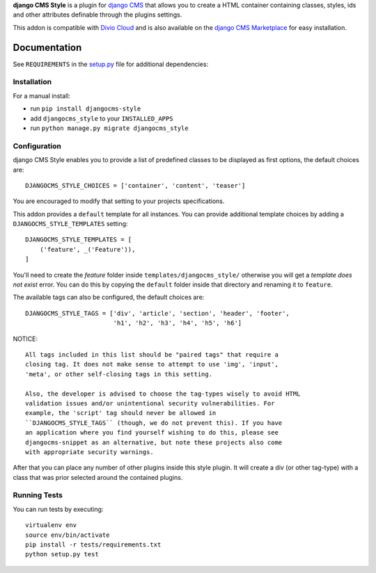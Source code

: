 **django CMS Style** is a plugin for `django CMS <http://django-cms.org>`_
that allows you to create a HTML container containing classes, styles, ids
and other attributes definable through the plugins settings.

This addon is compatible with `Divio Cloud <http://divio.com>`_ and is also available on the
`django CMS Marketplace <https://marketplace.django-cms.org/en/addons/browse/djangocms-style/>`_
for easy installation.

.. image:: preview.gif

Documentation
=============

See ``REQUIREMENTS`` in the `setup.py <https://github.com/divio/djangocms-style/blob/master/setup.py>`_
file for additional dependencies:

|python| |django| |djangocms|


Installation
------------

For a manual install:

* run ``pip install djangocms-style``
* add ``djangocms_style`` to your ``INSTALLED_APPS``
* run ``python manage.py migrate djangocms_style``


Configuration
-------------

django CMS Style enables you to provide a list of predefined classes to be
displayed as first options, the default choices are: ::

    DJANGOCMS_STYLE_CHOICES = ['container', 'content', 'teaser']

You are encouraged to modify that setting to your projects specifications.

This addon provides a ``default`` template for all instances. You can provide
additional template choices by adding a ``DJANGOCMS_STYLE_TEMPLATES``
setting::

    DJANGOCMS_STYLE_TEMPLATES = [
        ('feature', _('Feature')),
    ]

You'll need to create the `feature` folder inside ``templates/djangocms_style/``
otherwise you will get a *template does not exist* error. You can do this by
copying the ``default`` folder inside that directory and renaming it to
``feature``.

The available tags can also be configured, the default choices are: ::

    DJANGOCMS_STYLE_TAGS = ['div', 'article', 'section', 'header', 'footer',
                            'h1', 'h2', 'h3', 'h4', 'h5', 'h6']

NOTICE::

    All tags included in this list should be "paired tags" that require a
    closing tag. It does not make sense to attempt to use 'img', 'input',
    'meta', or other self-closing tags in this setting.

    Also, the developer is advised to choose the tag-types wisely to avoid HTML
    validation issues and/or unintentional security vulnerabilities. For
    example, the 'script' tag should never be allowed in
    ``DJANGOCMS_STYLE_TAGS`` (though, we do not prevent this). If you have
    an application where you find yourself wishing to do this, please see
    djangocms-snippet as an alternative, but note these projects also come
    with appropriate security warnings.

After that you can place any number of other plugins inside this style plugin.
It will create a div (or other tag-type) with a class that was prior selected
around the contained plugins.


Running Tests
-------------

You can run tests by executing::

    virtualenv env
    source env/bin/activate
    pip install -r tests/requirements.txt
    python setup.py test


.. |pypi| image:: https://badge.fury.io/py/djangocms-style.svg
    :target: http://badge.fury.io/py/djangocms-style
.. |build| image:: https://travis-ci.org/divio/djangocms-style.svg?branch=master
    :target: https://travis-ci.org/divio/djangocms-style
.. |coverage| image:: https://codecov.io/gh/divio/djangocms-style/branch/master/graph/badge.svg
    :target: https://codecov.io/gh/divio/djangocms-style

.. |python| image:: https://img.shields.io/badge/python-2.7%20%7C%203.4+-blue.svg
    :target: https://pypi.org/project/djangocms-style/
.. |django| image:: https://img.shields.io/badge/django-1.11%20%7C%202.1%20%7C%202.2-blue.svg
    :target: https://www.djangoproject.com/
.. |djangocms| image:: https://img.shields.io/badge/django%20CMS-3.4%2B-blue.svg
    :target: https://www.django-cms.org/
